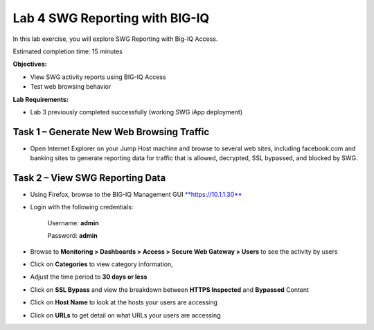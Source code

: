 Lab 4 SWG Reporting with BIG-IQ
===============================

In this lab exercise, you will explore SWG Reporting with Big-IQ Access.

Estimated completion time: 15 minutes

**Objectives:**

-  View SWG activity reports using BIG-IQ Access

-  Test web browsing behavior

**Lab Requirements:**

-  Lab 3 previously completed successfully (working SWG iApp deployment)

Task 1 – Generate New Web Browsing Traffic
------------------------------------------

-  Open Internet Explorer on your Jump Host machine and browse to
   several web sites, including facebook.com and banking sites to
   generate reporting data for traffic that is allowed, decrypted, SSL
   bypassed, and blocked by SWG.

Task 2 – View SWG Reporting Data
--------------------------------

-  Using Firefox, browse to the BIG-IQ Management GUI
   `**https://10.1.1.30** <https://10.1.1.30>`__

-  Login with the following credentials:

    Username: **admin**

    Password: **admin**

-  Browse to **Monitoring > Dashboards > Access > Secure Web Gateway >
   Users** to see the activity by users

-  Click on **Categories** to view category information,

-  Adjust the time period to **30 days or less**

   |image31|

-  Click on **SSL Bypass** and view the breakdown between **HTTPS
   Inspected** and **Bypassed** Content

   |image32|

-  Click on **Host Name** to look at the hosts your users are accessing

   |image33|

-  Click on **URLs** to get detail on what URLs your users are accessing

   |image34|

.. |image31| image:: /_static/class2/image33.png
   :width: 6.73333in
   :height: 3.25444in
.. |image32| image:: /_static/class2/image34.png
   :width: 6.64035in
   :height: 2.84982in
.. |image33| image:: /_static/class2/image35.png
   :width: 6.98947in
   :height: 2.76667in
.. |image34| image:: /_static/class2/image36.png
   :width: 6.97758in
   :height: 3.24167in